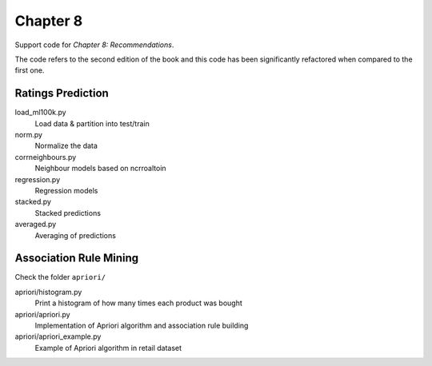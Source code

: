 =========
Chapter 8
=========

Support code for *Chapter 8: Recommendations*.

The code refers to the second edition of the book and this code has been
significantly refactored when compared to the first one.

Ratings Prediction
------------------

load_ml100k.py
    Load data & partition into test/train
norm.py
    Normalize the data
corrneighbours.py
    Neighbour models based on ncrroaltoin
regression.py
    Regression models
stacked.py
    Stacked predictions
averaged.py
    Averaging of predictions

Association Rule Mining
-----------------------

Check the folder ``apriori/``

apriori/histogram.py
    Print a histogram of how many times each product was bought
apriori/apriori.py
    Implementation of Apriori algorithm and association rule building
apriori/apriori_example.py
    Example of Apriori algorithm in retail dataset

